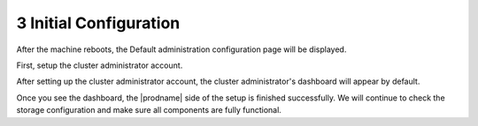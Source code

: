 #########################
3 Initial Configuration
#########################

After the machine reboots, the Default administration configuration page will be displayed.

First, setup the cluster administrator account.

.. image:: _static/image_s3_1_1_v4.png

After setting up the cluster administrator account, the cluster administrator's dashboard will appear by default.

.. image:: _static/image_s3_1_2.png

Once you see the dashboard, the |prodname| side of the setup is finished successfully. We will continue to check the storage configuration and make sure all components are fully functional.

